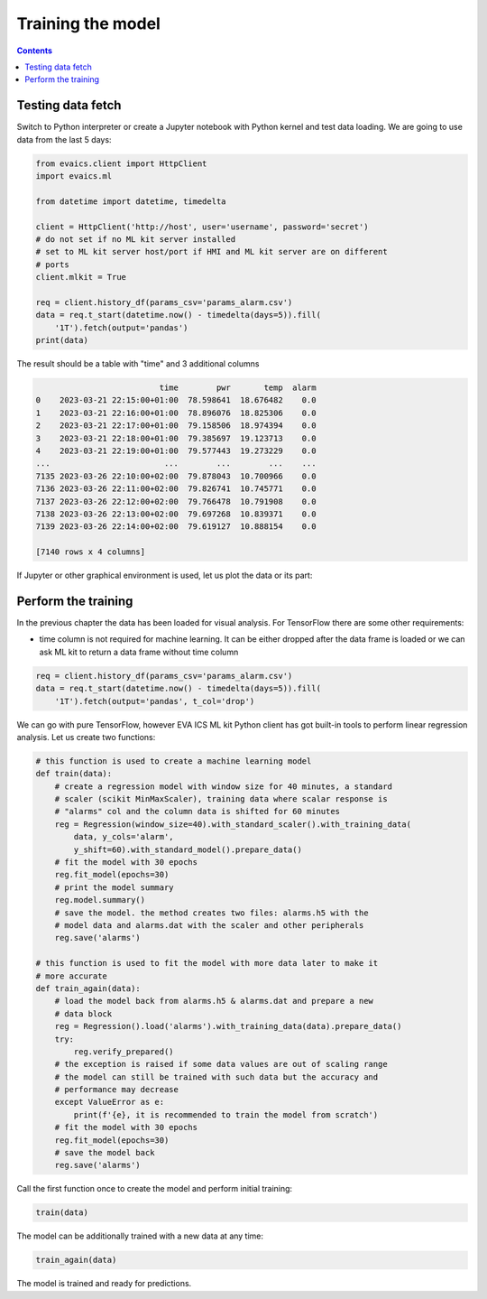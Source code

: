 Training the model
******************

.. contents::

Testing data fetch
==================

Switch to Python interpreter or create a Jupyter notebook with Python kernel
and test data loading. We are going to use data from the last 5 days:

.. code:: python

    from evaics.client import HttpClient
    import evaics.ml

    from datetime import datetime, timedelta

    client = HttpClient('http://host', user='username', password='secret')
    # do not set if no ML kit server installed
    # set to ML kit server host/port if HMI and ML kit server are on different
    # ports
    client.mlkit = True

    req = client.history_df(params_csv='params_alarm.csv')
    data = req.t_start(datetime.now() - timedelta(days=5)).fill(
        '1T').fetch(output='pandas')
    print(data)

The result should be a table with "time" and 3 additional columns

.. code::

                              time        pwr       temp  alarm
    0    2023-03-21 22:15:00+01:00  78.598641  18.676482    0.0
    1    2023-03-21 22:16:00+01:00  78.896076  18.825306    0.0
    2    2023-03-21 22:17:00+01:00  79.158506  18.974394    0.0
    3    2023-03-21 22:18:00+01:00  79.385697  19.123713    0.0
    4    2023-03-21 22:19:00+01:00  79.577443  19.273229    0.0
    ...                        ...        ...        ...    ...
    7135 2023-03-26 22:10:00+02:00  79.878043  10.700966    0.0
    7136 2023-03-26 22:11:00+02:00  79.826741  10.745771    0.0
    7137 2023-03-26 22:12:00+02:00  79.766478  10.791908    0.0
    7138 2023-03-26 22:13:00+02:00  79.697268  10.839371    0.0
    7139 2023-03-26 22:14:00+02:00  79.619127  10.888154    0.0

    [7140 rows x 4 columns]

If Jupyter or other graphical environment is used, let us plot the data or its
part:

.. figure:: ../ss/plot1.png
    :scale: 60%
    :alt: Data chart

Perform the training
====================

In the previous chapter the data has been loaded for visual analysis. For
TensorFlow there are some other requirements:

* time column is not required for machine learning. It can be either dropped
  after the data frame is loaded or we can ask ML kit to return a data frame
  without time column

.. code:: python

    req = client.history_df(params_csv='params_alarm.csv')
    data = req.t_start(datetime.now() - timedelta(days=5)).fill(
        '1T').fetch(output='pandas', t_col='drop')

We can go with pure TensorFlow, however EVA ICS ML kit Python client has got
built-in tools to perform linear regression analysis. Let us create two
functions:

.. code:: python

    # this function is used to create a machine learning model
    def train(data):
        # create a regression model with window size for 40 minutes, a standard
        # scaler (scikit MinMaxScaler), training data where scalar response is
        # "alarms" col and the column data is shifted for 60 minutes
        reg = Regression(window_size=40).with_standard_scaler().with_training_data(
            data, y_cols='alarm',
            y_shift=60).with_standard_model().prepare_data()
        # fit the model with 30 epochs
        reg.fit_model(epochs=30)
        # print the model summary
        reg.model.summary()
        # save the model. the method creates two files: alarms.h5 with the
        # model data and alarms.dat with the scaler and other peripherals
        reg.save('alarms')

    # this function is used to fit the model with more data later to make it
    # more accurate
    def train_again(data):
        # load the model back from alarms.h5 & alarms.dat and prepare a new
        # data block
        reg = Regression().load('alarms').with_training_data(data).prepare_data()
        try:
            reg.verify_prepared()
        # the exception is raised if some data values are out of scaling range
        # the model can still be trained with such data but the accuracy and
        # performance may decrease
        except ValueError as e:
            print(f'{e}, it is recommended to train the model from scratch')
        # fit the model with 30 epochs
        reg.fit_model(epochs=30)
        # save the model back
        reg.save('alarms')

Call the first function once to create the model and perform initial training:

.. code:: python

   train(data)

The model can be additionally trained with a new data at any time:

.. code:: python

    train_again(data)

The model is trained and ready for predictions.

